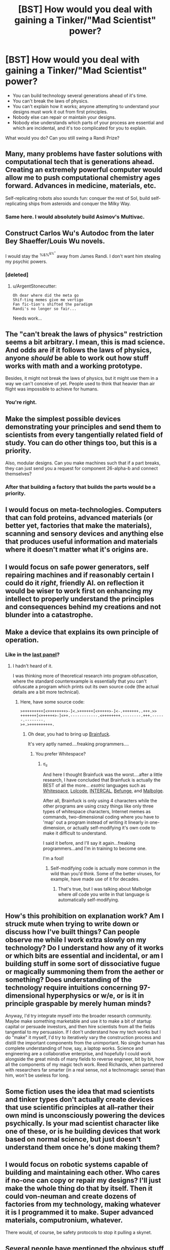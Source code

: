 #+TITLE: [BST] How would you deal with gaining a Tinker/"Mad Scientist" power?

* [BST] How would you deal with gaining a Tinker/"Mad Scientist" power?
:PROPERTIES:
:Author: MugaSofer
:Score: 15
:DateUnix: 1443110579.0
:DateShort: 2015-Sep-24
:END:
- You can build technology several generations ahead of it's time.
- You can't break the laws of physics.
- You can't explain how it works; anyone attempting to understand your designs must work it out from first principles.
- Nobody else can repair or maintain your designs.
- Nobody else understands which parts of your process are essential and which are incidental, and it's too complicated for you to explain.

What would you do? Can you still swing a Randi Prize?


** Many, many problems have faster solutions with computational tech that is generations ahead. Creating an extremely powerful computer would allow me to push computational chemistry ages forward. Advances in medicine, materials, etc.

Self-replicating robots also sounds fun: conquer the rest of Sol, build self-replicating ships from asteroids and conquer the Milky Way.
:PROPERTIES:
:Author: m1el
:Score: 19
:DateUnix: 1443112843.0
:DateShort: 2015-Sep-24
:END:

*** Same here. I would absolutely build Asimov's Multivac.
:PROPERTIES:
:Author: rineSample
:Score: 3
:DateUnix: 1443114298.0
:DateShort: 2015-Sep-24
:END:


** Construct Carlos Wu's Autodoc from the later Bey Shaeffer/Louis Wu novels.

I would stay the ^{%&%^{&%^{*}}} away from James Randi. I don't want him stealing my psychic powers.
:PROPERTIES:
:Author: ArgentStonecutter
:Score: 16
:DateUnix: 1443116784.0
:DateShort: 2015-Sep-24
:END:

*** [deleted]
:PROPERTIES:
:Score: 10
:DateUnix: 1443123339.0
:DateShort: 2015-Sep-24
:END:

**** u/ArgentStonecutter:
#+begin_example
    Oh dear where did the meta go
    Shif-ting memes give me vertigo
    Fan fic-tion's shifted the paradigm
    Randi's no longer so fair...
#+end_example

Needs work...
:PROPERTIES:
:Author: ArgentStonecutter
:Score: 9
:DateUnix: 1443124268.0
:DateShort: 2015-Sep-24
:END:


** The "can't break the laws of physics" restriction seems a bit arbitrary. I mean, this is mad science. And odds are if it follows the laws of physics, anyone /should/ be able to work out how stuff works with math and a working prototype.

Besides, it might not break the laws of physics, but it might use them in a way we can't conceive of yet. People used to think that heavier than air flight was impossible to achieve for humans.
:PROPERTIES:
:Score: 14
:DateUnix: 1443118996.0
:DateShort: 2015-Sep-24
:END:

*** You're right.
:PROPERTIES:
:Author: MugaSofer
:Score: 4
:DateUnix: 1443119287.0
:DateShort: 2015-Sep-24
:END:


** Make the simplest possible devices demonstrating your principles and send them to scientists from every tangentially related field of study. You can do other things too, but this is a priority.

Also, modular designs. Can you make machines such that if a part breaks, they can just send you a request for component 26-alpha-b and connect themselves?
:PROPERTIES:
:Score: 9
:DateUnix: 1443119340.0
:DateShort: 2015-Sep-24
:END:

*** After that building a factory that builds the parts would be a priority.
:PROPERTIES:
:Author: Nighzmarquls
:Score: 2
:DateUnix: 1443122804.0
:DateShort: 2015-Sep-24
:END:


** I would focus on meta-technologies. Computers that can fold proteins, advanced materials (or better yet, factories that make the materials), scanning and sensory devices and anything else that produces useful information and materials where it doesn't matter what it's origins are.
:PROPERTIES:
:Author: ulyssessword
:Score: 9
:DateUnix: 1443117068.0
:DateShort: 2015-Sep-24
:END:


** I would focus on safe power generators, self repairing machines and if reasonably certain I could do it /right/, friendly AI. on reflection it would be wiser to work first on enhancing my intellect to properly understand the principles and consequences behind my creations and not blunder into a catastrophe.
:PROPERTIES:
:Author: puesyomero
:Score: 7
:DateUnix: 1443115742.0
:DateShort: 2015-Sep-24
:END:


** Make a device that explains its own principle of operation.
:PROPERTIES:
:Author: Uncaffeinated
:Score: 6
:DateUnix: 1443145047.0
:DateShort: 2015-Sep-25
:END:

*** Like in the [[http://www.schlockmercenary.com/2010-08-29][last panel]]?
:PROPERTIES:
:Author: Sceptically
:Score: 1
:DateUnix: 1443189408.0
:DateShort: 2015-Sep-25
:END:

**** I hadn't heard of it.

I was thinking more of theoretical research into program obfuscation, where the standard counterexample is essentially that you can't obfuscate a program which prints out its own source code (the actual details are a bit more technical).
:PROPERTIES:
:Author: Uncaffeinated
:Score: 2
:DateUnix: 1443190887.0
:DateShort: 2015-Sep-25
:END:

***** Here, have some source code:

#+begin_example
  >+++++++++[<++++++++>-]<.>++++++[<+++++>-]<-.+++++++..+++.>>
  +++++++[<++++++>-]<++.------------.<++++++++.--------.+++.------.--------.
  >+.>++++++++++.
#+end_example
:PROPERTIES:
:Author: Sceptically
:Score: 2
:DateUnix: 1443217271.0
:DateShort: 2015-Sep-26
:END:

****** Oh dear, you had to bring up [[https://en.wikipedia.org/wiki/Brainfuck][Brainfuck]].

It's very aptly named....freaking programmers....
:PROPERTIES:
:Author: xamueljones
:Score: 1
:DateUnix: 1443255179.0
:DateShort: 2015-Sep-26
:END:

******* You prefer Whitespace?
:PROPERTIES:
:Author: Sceptically
:Score: 2
:DateUnix: 1443266796.0
:DateShort: 2015-Sep-26
:END:

******** ಠ_ಠ

And here I thought Brainfuck was the worst....after a little research, I have concluded that Brainfuck is actually the BEST of all the more... /esotric/ languages such as [[https://en.wikipedia.org/wiki/Whitespace_%28programming_language%29][Whitespace]], [[https://en.wikipedia.org/wiki/LOLCODE][Lolcode]], [[https://en.wikipedia.org/wiki/INTERCAL][INTERCAL]], [[https://en.wikipedia.org/wiki/Befunge][Befunge]], and [[https://en.wikipedia.org/wiki/Malbolge][Malbolge]].

After all, Brainfuck is only using 4 characters while the other programs are using crazy things like only three types of whitespace characters, Internet memes as commands, two-dimensional coding where you have to 'map' out a program instead of writing it linearly in one-dimension, or actually self-modifying it's own code to make it difficult to understand.

I said it before, and I'll say it again...freaking programmers...and I'm in training to become one.

I'm a fool!
:PROPERTIES:
:Author: xamueljones
:Score: 4
:DateUnix: 1443293901.0
:DateShort: 2015-Sep-26
:END:

********* Self-modifying code is actually more common in the wild than you'd think. Some of the better viruses, for example, have made use of it for decades.
:PROPERTIES:
:Author: Sceptically
:Score: 1
:DateUnix: 1443308894.0
:DateShort: 2015-Sep-27
:END:

********** That's true, but I was talking about Malbolge where /all/ code you write in that language is automatically self-modifying.
:PROPERTIES:
:Author: xamueljones
:Score: 2
:DateUnix: 1443323782.0
:DateShort: 2015-Sep-27
:END:


** How's this prohibition on explanation work? Am I struck mute when trying to write down or discuss how I've built things? Can people observe me while I work extra slowly on my technology? Do I understand how any of it works or which bits are essential and incidental, or am I building stuff in some sort of dissociative fugue or magically summoning them from the aether or something? Does understanding of the technology require intuitions concerning 97-dimensional hyperphysics or w/e, or is it in principle graspable by merely human minds?

Anyway, I'd try integrate myself into the broader research community. Maybe make something marketable and use it to make a bit of startup capital or persuade investors, and then hire scientists from all the fields tangential to my persuasion. If I don't understand how my tech works but I do "make" it myself, I'd try to iteratively vary the construction process and distill the important components from the unimportant. No single human has complete understanding of how, say, a laptop works. Science and engineering are a collaborative enterprise, and hopefully I could work alongside the great minds of many fields to reverse engineer, bit by bit, how all the components of my magic tech work. Reed Richards, when partnered with researchers far smarter (in a real sense, not a technomagic sense) than him, won't be useless for long.
:PROPERTIES:
:Author: captainNematode
:Score: 3
:DateUnix: 1443123959.0
:DateShort: 2015-Sep-24
:END:


** Some fiction uses the idea that mad scientists and tinker types don't actually create devices that use scientific principles at all--rather their own mind is unconsciously powering the devices psychically. Is your mad scientist character like one of these, or is he building devices that work based on normal science, but just doesn't understand them once he's done making them?
:PROPERTIES:
:Author: Jiro_T
:Score: 8
:DateUnix: 1443126107.0
:DateShort: 2015-Sep-24
:END:


** I would focus on robotic systems capable of building and maintaining each other. Who cares if no-one can copy or repair my designs? I'll just make the whole thing do that by itself. Then it could von-neuman and create dozens of factories from my technology, making whatever it is I programmed it to make. Super advanced materials, computronium, whatever.

There would, of course, be safety protocols to stop it pulling a skynet.
:PROPERTIES:
:Author: FuguofAnotherWorld
:Score: 3
:DateUnix: 1443130004.0
:DateShort: 2015-Sep-25
:END:


** Several people have mentioned the obvious stuff already... For a more specialized answer, build a limited AI that automatically records and analyzes what I am doing, so that I can get around the whole nobody being able to replicate it issue.
:PROPERTIES:
:Author: scruiser
:Score: 3
:DateUnix: 1443137408.0
:DateShort: 2015-Sep-25
:END:


** u/chaosmosis:
#+begin_quote
  Nobody else understands which parts of your process are essential and which are incidental, and it's too complicated for you to explain.
#+end_quote

I feel like if you built many different designs, you might be able to show via example which parts mattered and how they worked. This is device A that does X, this is device A1, this is device A2, etc.

Also, despite the rules of Worm, it makes little sense to say that all tinker devices must break over time and thus require maintenance. Just build something very robust, or something very modular and simple that doesn't require understanding to be maintained. What kind of idiot genius are you, anyway?

As a last resort, you could possibly build repair robots that are designed to also repair each other. So long as they don't all break at once you should hopefully be okay, and have indefinitely maintained technology.
:PROPERTIES:
:Author: chaosmosis
:Score: 3
:DateUnix: 1443137596.0
:DateShort: 2015-Sep-25
:END:

*** u/MugaSofer:
#+begin_quote
  Also, despite the rules of Worm, it makes little sense to say that all tinker devices must break over time and thus require maintenance. Just build something very robust, or something very modular and simple that doesn't require understanding to be maintained.
#+end_quote

That's possible. I think the idea in Worm was that focusing on that as a design goal meant sacrificing other things - and of course everything breaks down /eventually/ - but there were characters who did stuff like that. Containment foam worked fine, for instance.
:PROPERTIES:
:Author: MugaSofer
:Score: 4
:DateUnix: 1443190927.0
:DateShort: 2015-Sep-25
:END:


** Clearly the only sane answer is to raise a robot army, all of when are capable of sentience, then tell them to conquer the world in 24 hours.
:PROPERTIES:
:Author: bobyn123
:Score: 2
:DateUnix: 1443133060.0
:DateShort: 2015-Sep-25
:END:


** I would first create a simulation of me.
:PROPERTIES:
:Author: robryk
:Score: 2
:DateUnix: 1443455843.0
:DateShort: 2015-Sep-28
:END:
